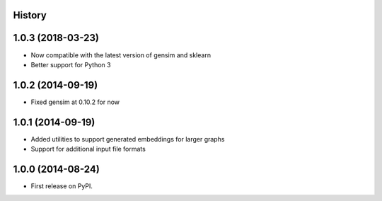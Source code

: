 .. :changelog:

History
-------

1.0.3 (2018-03-23)
---------------------

* Now compatible with the latest version of gensim and sklearn
* Better support for Python 3

1.0.2 (2014-09-19)
---------------------

* Fixed gensim at 0.10.2 for now

1.0.1 (2014-09-19)
---------------------

* Added utilities to support generated embeddings for larger graphs
* Support for additional input file formats

1.0.0 (2014-08-24)
---------------------

* First release on PyPI.
